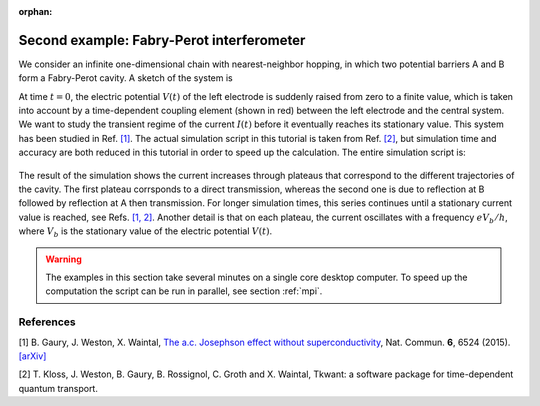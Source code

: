 :orphan:

.. _fabry_perot:

Second example: Fabry-Perot interferometer
=========================================

We consider an infinite one-dimensional chain with nearest-neighbor hopping,
in which two potential barriers A and B form a Fabry-Perot cavity. 
A sketch of the system is

.. image:: fabry_perot_grid.png

At time :math:`t = 0`, the electric potential :math:`V(t)` 
of the left electrode is suddenly raised from zero
to a finite value, which is taken into account by a 
time-dependent coupling element (shown in red) between the left electrode and the central system.
We want to study the transient
regime of the current :math:`I(t)` before it eventually reaches its
stationary value. This system has been studied in Ref. `[1] <#references>`__.
The actual simulation script in this tutorial is taken from Ref. `[2] <#references>`__,
but simulation time and accuracy are both reduced in this tutorial
in order to speed up the calculation. The entire simulation script is:

 .. jupyter-execute:: fabry_perot.py

.. seealso::
    The complete source code of this example can be found in
    :download:`fabry_perot.py <fabry_perot.py>`.

The result of the simulation shows the current increases through plateaus that
correspond to the different trajectories of the cavity. The first plateau corrsponds to a
direct transmission, whereas the second one is due to
reflection at B followed by reflection at A then transmission. For longer simulation times,
this series continues until a stationary current value is reached, 
see Refs. `[1, 2] <#references>`__.
Another detail is that on each plateau, the current oscillates with a frequency :math:`e V_b / h`,
where :math:`V_b` is the stationary value of the electric potential :math:`V(t)`.

.. warning::

    The examples in this section take several minutes on a single core desktop computer.
    To speed up the computation the script can be run in parallel, see section :ref:`mpi`.

References
----------

[1] B. Gaury, J. Weston, X. Waintal,
`The a.c. Josephson effect without superconductivity 
<https://www.nature.com/articles/ncomms7524>`__, 
Nat. Commun. **6**, 6524 (2015).
`[arXiv] <https://arxiv.org/abs/1407.3911>`__

[2]  T. Kloss, J. Weston, B. Gaury, B. Rossignol, C. Groth and X. Waintal,
Tkwant: a software package for time-dependent quantum transport.

